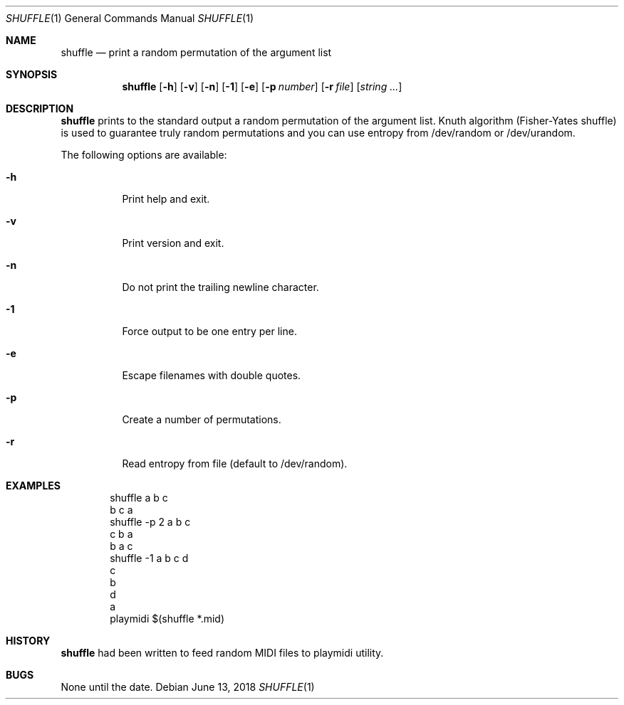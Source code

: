 .\"-
.\" Copyright © 2000-2018 Rudá Moura <ruda.moura@gmail.com>
.\"
.Dd June 13, 2018
.Dt SHUFFLE 1
.Os
.Sh NAME
.Nm shuffle
.Nd print a random permutation of the argument list
.Sh SYNOPSIS
.Nm
.Op Fl h
.Op Fl v
.Op Fl n
.Op Fl 1
.Op Fl e
.Op Fl p Ar number
.Op Fl r Ar file
.Op Ar string ...
.Sh DESCRIPTION
.Nm
prints to the standard output a random permutation of the argument list.
Knuth algorithm (Fisher-Yates shuffle) is used to guarantee truly random permutations
and you can use entropy from /dev/random or /dev/urandom.
.Pp
The following options are available:
.Bl -tag -width Ds
.It Fl h
Print  help and exit.
.It Fl v
Print version and exit.
.It Fl n
Do not print the trailing newline character.
.It Fl 1
Force output to be one entry per line.
.It Fl e
Escape filenames with double quotes.
.It Fl p
Create a number of permutations.
.It Fl r
Read entropy from file (default to /dev/random).
.El
.Sh EXAMPLES
.Bd -literal -offset indent
shuffle a b c
b c a
shuffle -p 2 a b c
c b a
b a c
shuffle -1 a b c d
c
b
d
a
playmidi $(shuffle *.mid)
.Ed
.Sh HISTORY
.Nm
had been written to feed random MIDI files to playmidi utility.
.Sh BUGS
None until the date.
